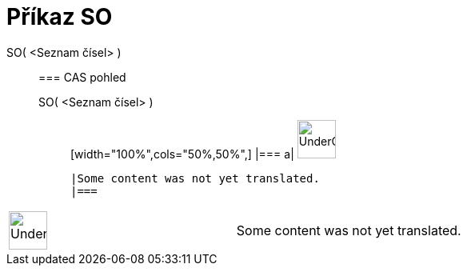 = Příkaz SO
:page-en: commands/SD
ifdef::env-github[:imagesdir: /cs/modules/ROOT/assets/images]

SO( <Seznam čísel> )::
  === CAS pohled
  SO( <Seznam čísel> );;
  [width="100%",cols="50%,50%",]
  |===
  a|
  image:48px-UnderConstruction.png[UnderConstruction.png,width=48,height=48]

  |Some content was not yet translated.
  |===

[width="100%",cols="50%,50%",]
|===
a|
image:48px-UnderConstruction.png[UnderConstruction.png,width=48,height=48]

|Some content was not yet translated.
|===
